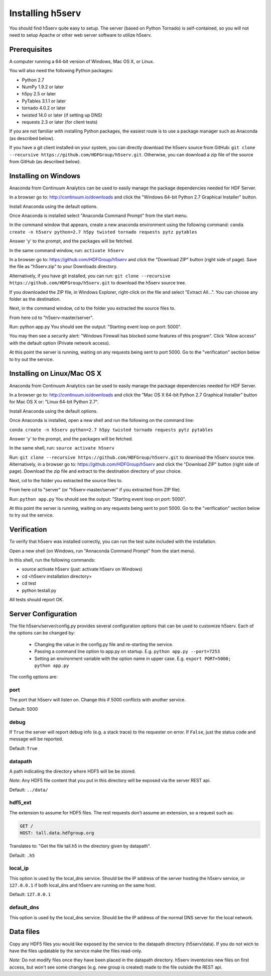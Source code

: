 ###################
Installing h5serv
###################

You should find h5serv quite easy to setup.  The server (based on Python Tornado) is 
self-contained, so you will not need to setup Apache or other web server software to utilize
h5serv.


Prerequisites
-------------

A computer running a 64-bit version of Windows, Mac OS X, or Linux.

You will also need the following Python packages:

* Python 2.7
* NumPy 1.9.2 or later
* h5py 2.5 or later
* PyTables 3.1.1 or later
* tornado 4.0.2 or later
* twisted 14.0 or later (if setting up DNS)
* requests 2.3 or later (for client tests)

If you are not familiar with installing Python packages, the easiest route is to 
use a package manager such as Anaconda (as described below).

If you have a git client installed on your system, you can directly download the h5serv 
source from GitHub: ``git clone --recursive https://github.com/HDFGroup/h5serv.git``.  
Otherwise, you can download a zip file of the source from GitHub (as described below).


Installing on Windows
---------------------

Anaconda from Continuum Analytics can be used to easily manage the package dependencies 
needed for HDF Server.  

In a browser go to: http://continuum.io/downloads and click the "Windows 64-bit 
Python 2.7 Graphical Installer" button.

Install Anaconda using the default options.

Once Anaconda is installed select "Anaconda Command Prompt" from the start menu.

In the command window that appears, create a new anaconda environment using the following command:
``conda create -n h5serv python=2.7 h5py twisted tornado requests pytz pytables``

Answer 'y' to the prompt, and the packages will be fetched.

In the same command window, run: ``activate h5serv``

In a browser go to: https://github.com/HDFGroup/h5serv and click the "Download ZIP"
button (right side of page).  Save the file as "h5serv.zip" to your Downloads directory.

Alternatively, if you have git installed, you can run: 
``git clone --recursive https://github.com/HDFGroup/h5serv.git`` to download the h5serv source tree. 

If you downloaded the ZIP file, in Windows Explorer, right-click on the file and select 
"Extract All...".  You can choose any folder as the destination.

Next, in the command window, cd to the folder you extracted the source files to.

From here cd to "h5serv-master/server".

Run: python app.py
You should see the output: "Starting event loop on port: 5000".

You may then see a security alert: "Windows Firewall has blocked some features of this 
program".  Click "Allow access" with the default option (Private network access).

At this point the server is running, waiting on any requests being sent to port 5000.
Go to the "verification" section below to try out the service.

Installing on Linux/Mac OS X
-----------------------------

Anaconda from Continuum Analytics can be used to easily manage the package dependencies 
needed for HDF Server.  

In a browser go to: http://continuum.io/downloads and click the "Mac OS X 64-bit 
Python 2.7 Graphical Installer" button for Mac OS X or: "Linux 64-bit Python 2.7".

Install Anaconda using the default options.

Once Anaconda is installed, open a new shell and run the following on the command line:

``conda create -n h5serv python=2.7 h5py twisted tornado requests pytz pytables``

Answer 'y' to the prompt, and the packages will be fetched.

In the same shell, run: ``source activate h5serv``

Run: ``git clone --recursive https://github.com/HDFGroup/h5serv.git`` to download the h5serv source
tree.  Alternatively, in a browser go to: https://github.com/HDFGroup/h5serv and click 
the "Download ZIP" button (right side of page).  Download the zip file and extract to
the destination directory of your choice.  

Next, cd to the folder you extracted the source files to.

From here cd to "server" (or "h5serv-master/server" if you extracted from ZIP file).

Run: ``python app.py``
You should see the output: "Starting event loop on port: 5000".

At this point the server is running, waiting on any requests being sent to port 5000.
Go to the "verification" section below to try out the service.


Verification
-------------

To verify that h5serv was installed correctly, you can run the test suite included
with the installation.  

Open a new shell (on Windows, run "Annaconda Command Prompt" from the start menu).

In this shell, run the following commands:

* source activate h5serv  (just: activate h5serv on Windows)
* cd <h5serv installation directory>
* cd test
* python testall.py

All tests should report OK. 

Server Configuration
--------------------

The file h5serv/server/config.py provides several configuration options that can be
used to customize h5serv.  Each of the options can be changed by:

 * Changing the value in the config.py file and re-starting the service.
 * Passing a command line option to app.py on startup. E.g. ``python app.py --port=7253``
 * Setting an environment variable with the option name in upper case.  E.g. ``export PORT=5000; python app.py``

The config options are:

port 
^^^^
The port that h5serv will listen on.  Change this if 5000 conflicts with another service.

Default: 5000
 
debug 
^^^^^
If ``True`` the server will report debug info (e.g. a stack trace) to the requester on 
error.  If  ``False``, just the status code and message will be reported. 

Default: ``True``

datapath
^^^^^^^^
A path indicating the directory where HDF5 will be be stored.

*Note*: Any HDF5 file content that you put in this directory will be exposed via the
server REST api.

Default: ``../data/``

hdf5_ext
^^^^^^^^

The extension to assume for HDF5 files.  The rest requests don't assume an extension, so
a request such as:

.. code-block:: http

  GET /
  HOST: tall.data.hdfgroup.org
  
Translates to: "Get the file tall.h5 in the directory given by datapath".

Default: ``.h5``

local_ip
^^^^^^^^

This option is used by the local_dns service.  Should be the IP address of the server
hosting the h5serv service, or ``127.0.0.1`` if both local_dns and h5serv are running
on the same host.

Default: ``127.0.0.1``

default_dns
^^^^^^^^^^^

This option is used by the local_dns service.  Should be the IP address of the normal DNS
server for the local network.  

Data files
----------

Copy any HDF5 files you would like exposed by the service to the datapath directory
(h5serv/data).  If you do not wich to have the files updatable by the service make the 
files read-only.

*Note:* Do not modify files once they have been placed in the datapath directory.  h5serv
inventories new files on first access, but won't see some changes (e.g. new group is created)
made to the file outside the REST api.
     
     
 

  
